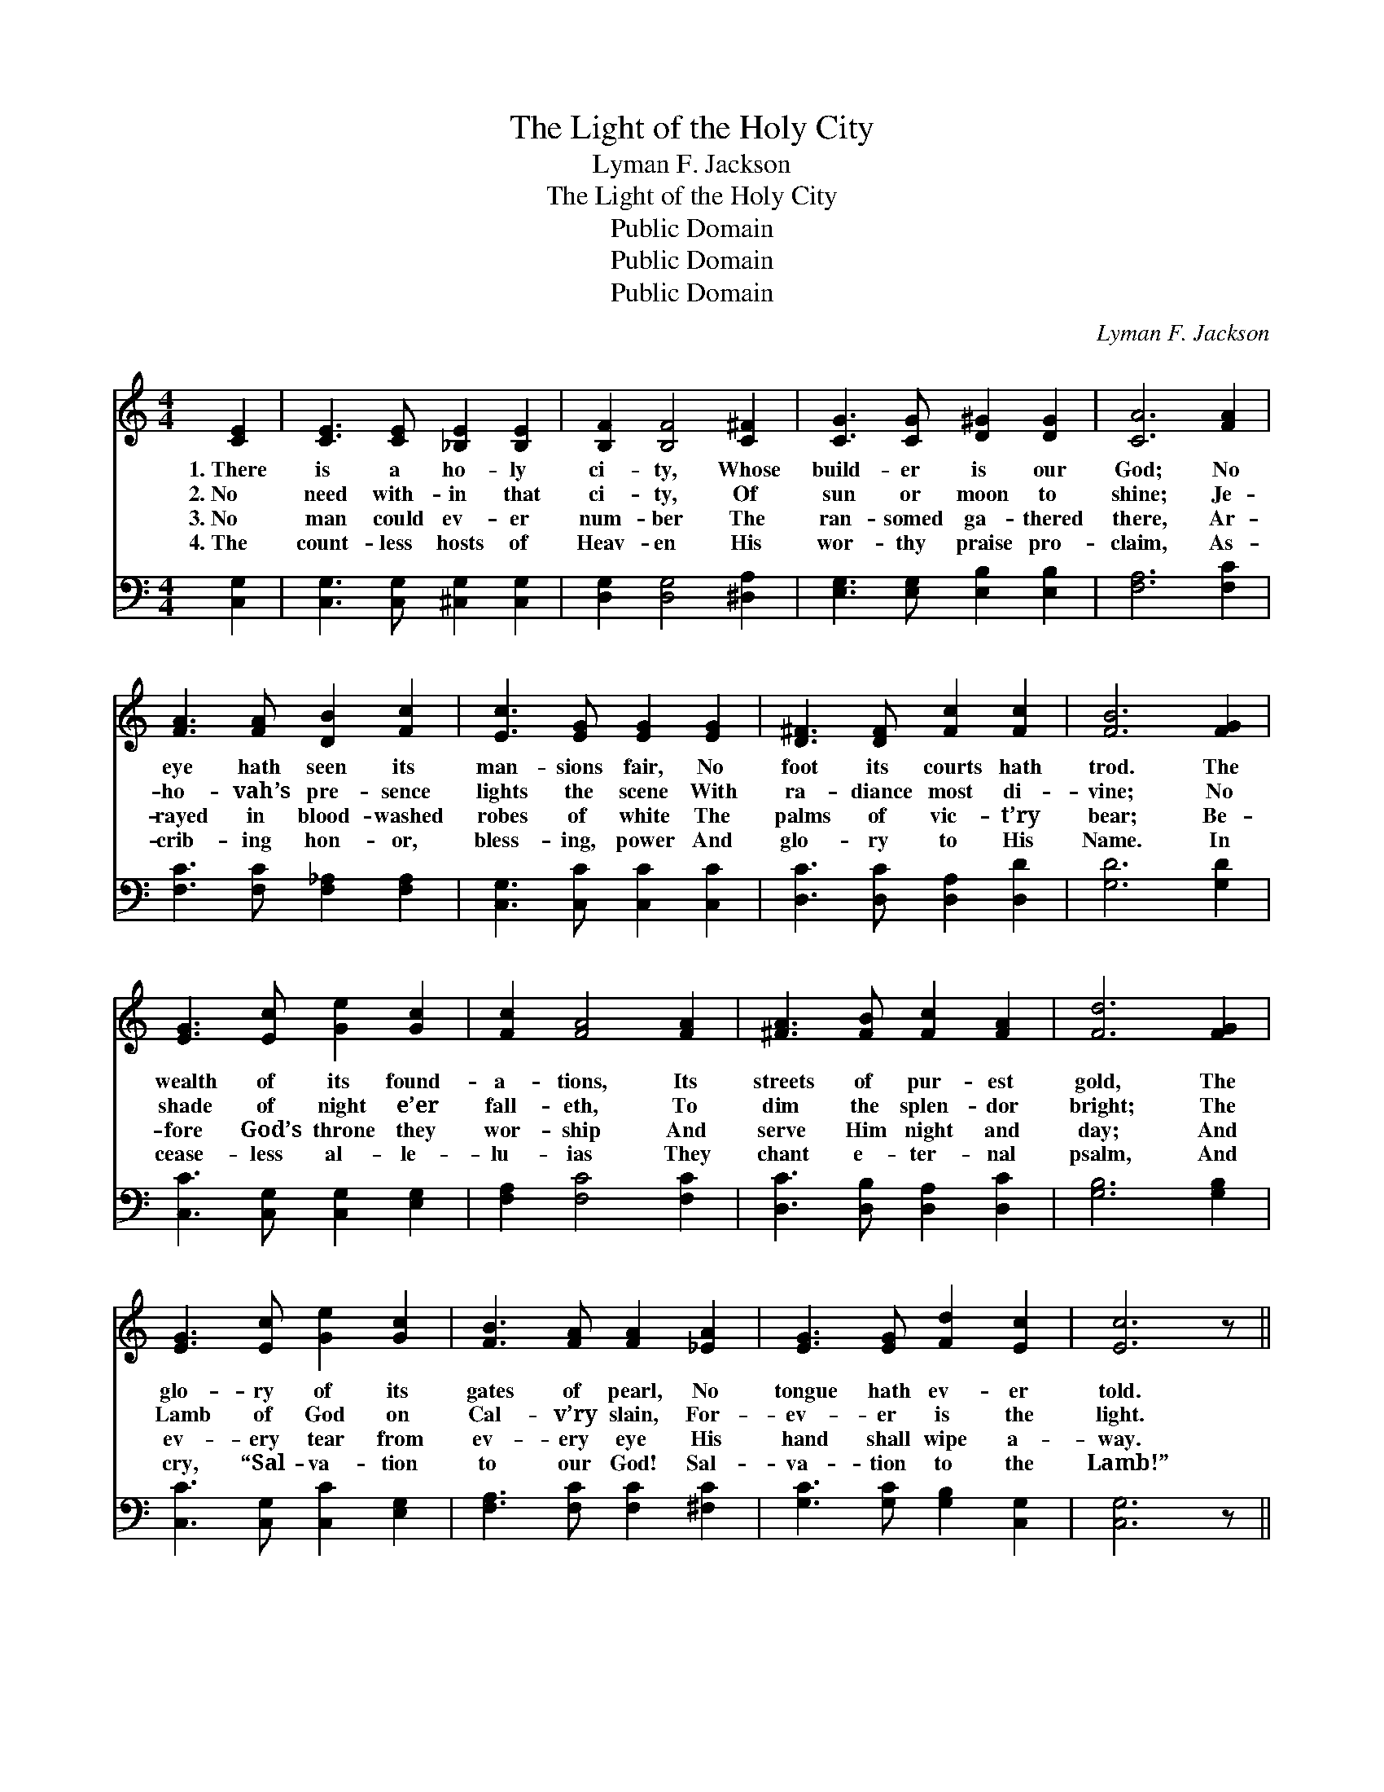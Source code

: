 X:1
T:The Light of the Holy City
T:Lyman F. Jackson
T:The Light of the Holy City
T:Public Domain
T:Public Domain
T:Public Domain
C:Lyman F. Jackson
Z:Public Domain
%%score ( 1 2 ) ( 3 4 )
L:1/8
M:4/4
K:C
V:1 treble 
V:2 treble 
V:3 bass 
V:4 bass 
V:1
 [CE]2 | [CE]3 [CE] [_B,E]2 [B,E]2 | [B,F]2 [B,F]4 [C^F]2 | [CG]3 [CG] [D^G]2 [DG]2 | [CA]6 [FA]2 | %5
w: 1.~There|is a ho- ly|ci- ty, Whose|build- er is our|God; No|
w: 2.~No|need with- in that|ci- ty, Of|sun or moon to|shine; Je-|
w: 3.~No|man could ev- er|num- ber The|ran- somed ga- thered|there, Ar-|
w: 4.~The|count- less hosts of|Heav- en His|wor- thy praise pro-|claim, As-|
 [FA]3 [FA] [DB]2 [Fc]2 | [Ec]3 [EG] [EG]2 [EG]2 | [D^F]3 [DF] [Fc]2 [Fc]2 | [FB]6 [FG]2 | %9
w: eye hath seen its|man- sions fair, No|foot its courts hath|trod. The|
w: ho- vah’s pre- sence|lights the scene With|ra- diance most di-|vine; No|
w: rayed in blood- washed|robes of white The|palms of vic- t’ry|bear; Be-|
w: crib- ing hon- or,|bless- ing, power And|glo- ry to His|Name. In|
 [EG]3 [Ec] [Ge]2 [Gc]2 | [Fc]2 [FA]4 [FA]2 | [^FA]3 [FB] [Fc]2 [FA]2 | [Fd]6 [FG]2 | %13
w: wealth of its found-|a- tions, Its|streets of pur- est|gold, The|
w: shade of night e’er|fall- eth, To|dim the splen- dor|bright; The|
w: fore God’s throne they|wor- ship And|serve Him night and|day; And|
w: cease- less al- le-|lu- ias They|chant e- ter- nal|psalm, And|
 [EG]3 [Ec] [Ge]2 [Gc]2 | [FB]3 [FA] [FA]2 [_EA]2 | [EG]3 [EG] [Fd]2 [Ec]2 | [Ec]6 z || %17
w: glo- ry of its|gates of pearl, No|tongue hath ev- er|told.|
w: Lamb of God on|Cal- v’ry slain, For-|ev- er is the|light.|
w: ev- ery tear from|ev- ery eye His|hand shall wipe a-|way.|
w: cry, “Sal- va- tion|to our God! Sal-|va- tion to the|Lamb!”|
[M:12/8]"^Refrain" [EG] | [EG]3 [EA]2 [EB] [Ed]3 [Ec]2 [EA] | [Fc] [FB]4 [F^A] [FB]3- [FB]2 [F=A] | %20
w: |||
w: The|Lamb is the light of that|ci- ty a- bove, * The|
w: |||
w: |||
 [FG]3 [FB]2 [Ec] [Fd]3 [A^d]3 | [^Ge]6- [Ge]3- [Ge]2 [Ge] | [Af]3 [Bf]2 [Ge] [Fd]3 [Fd]2 [A^d] | %23
w: |||
w: light that shall ne- ver|cease! * * And|all shall be- hold Him, whose|
w: |||
w: |||
 [^Ge]3 [Ge]2 [Bd] [Ac]3 [^DB]2 [DA] | [EG]3 [FB]2 [Ec] [Ge] [Ge]4 [Fd] | (E E2 [Fc-]3 [Ec]3) z |] %26
w: |||
w: in- fi- nite love Leads them|home to that ci- ty of|peace. * * *|
w: |||
w: |||
V:2
 x2 | x8 | x8 | x8 | x8 | x8 | x8 | x8 | x8 | x8 | x8 | x8 | x8 | x8 | x8 | x8 | x7 ||[M:12/8] x | %18
 x12 | x12 | x12 | x12 | x12 | x12 | x12 | c3- x7 |] %26
V:3
 [C,G,]2 | [C,G,]3 [C,G,] [^C,G,]2 [C,G,]2 | [D,G,]2 [D,G,]4 [^D,A,]2 | %3
 [E,G,]3 [E,G,] [E,B,]2 [E,B,]2 | [F,A,]6 [F,C]2 | [F,C]3 [F,C] [F,_A,]2 [F,A,]2 | %6
 [C,G,]3 [C,C] [C,C]2 [C,C]2 | [D,C]3 [D,C] [D,A,]2 [D,D]2 | [G,D]6 [G,D]2 | %9
 [C,C]3 [C,G,] [C,G,]2 [E,G,]2 | [F,A,]2 [F,C]4 [F,C]2 | [D,C]3 [D,B,] [D,A,]2 [D,C]2 | %12
 [G,B,]6 [G,B,]2 | [C,C]3 [C,G,] [C,C]2 [E,G,]2 | [F,A,]3 [F,C] [F,C]2 [^F,C]2 | %15
 [G,C]3 [G,C] [G,B,]2 [C,G,]2 | [C,G,]6 z ||[M:12/8] [C,C] | %18
 [C,C]3 [C,C]2 [C,G,] [C,G,]3 [C,G,]2 [C,C] | [G,D] [G,D]4 [G,^C] [G,D]3- [G,D]2 [G,=C] | %20
 [G,B,]3 [G,D]2 [G,C] [G,B,]3 C2 A, | (C3 C3 [E,B,]3- [E,B,]2) [E,B,] | %22
 [D,D]3 [G,D]2 [G,C] [G,B,]3 [G,B,]2 [F,A,] | [E,B,]3 [E,B,]2 [^G,E] [A,E]3 [^F,A,]2 [F,C] | %24
 [G,C]3 [G,D]2 [G,C] [G,B,] [G,B,]4 [G,B,] | (C G,2 [C,A,]3 [C,G,]3) z |] %26
V:4
 x2 | x8 | x8 | x8 | x8 | x8 | x8 | x8 | x8 | x8 | x8 | x8 | x8 | x8 | x8 | x8 | x7 ||[M:12/8] x | %18
 x12 | x12 | x9 F,3 | E,6- x6 | x12 | x12 | x12 | C,3 x7 |] %26

